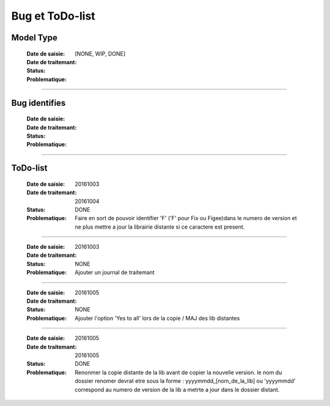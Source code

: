 ================
Bug et ToDo-list
================

Model Type
==========

    :Date de saisie:        
    :Date de traitemant:    
    :Status:                [NONE, WIP, DONE]
    
    :Problematique:         

------------------------------------------------------------------------------------------

Bug identifies
==============

    :Date de saisie:        
    :Date de traitemant:    
    :Status:                
    
    :Problematique:         
    
------------------------------------------------------------------------------------------

ToDo-list
=========

    :Date de saisie:        20161003
    :Date de traitemant:    20161004
    :Status:                DONE
    
    :Problematique:         Faire en sort de pouvoir identifier 'F' ('F' pour Fix ou 
                            Figee)dans le numero de version et ne plus mettre a jour la
                            librairie distante si ce caractere est present.
                            
------------------------------------------------------------------------------------------
                            
    :Date de saisie:        20161003
    :Date de traitemant:    
    :Status:                NONE
    
    :Problematique:         Ajouter un journal de traitemant
    
------------------------------------------------------------------------------------------

    :Date de saisie:        20161005
    :Date de traitemant:    
    :Status:                NONE
    
    :Problematique:         Ajouter l'option 'Yes to all' lors de la copie / MAJ des
                            lib distantes
    
------------------------------------------------------------------------------------------
    
    :Date de saisie:        20161005
    :Date de traitemant:    20161005
    :Status:                DONE
    
    :Problematique:         Renonmer la copie distante de la lib avant de copier
                            la nouvelle version. le nom du dossier renomer devrat etre
                            sous la forme : yyyymmdd_[nom_de_la_lib] ou 'yyyymmdd'
                            correspond au numero de version de la lib a metrte a jour
                            dans le dossier distant.